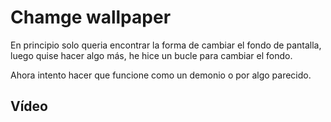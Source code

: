* Chamge wallpaper
En principio solo queria encontrar la forma de cambiar el fondo de pantalla, luego quise hacer algo más, he hice un bucle para cambiar el fondo.

Ahora intento hacer que funcione como un demonio o por algo parecido.

** Vídeo
[[https://youtu.be/5FV19mFfaOs][https://imgur.com/M9NqiuI.png]]
